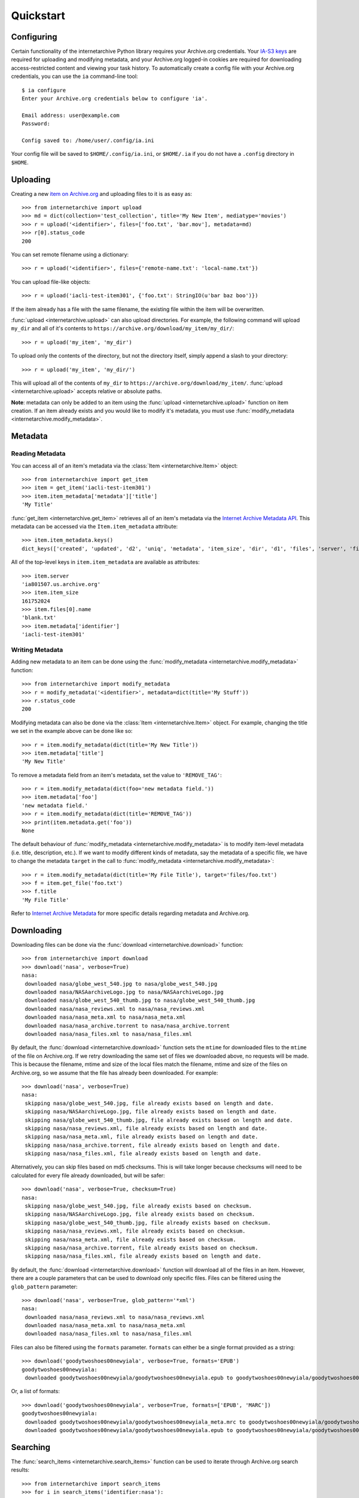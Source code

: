 .. _quickstart:

Quickstart
==========


Configuring
-----------

Certain functionality of the internetarchive Python library requires your Archive.org credentials.
Your `IA-S3 keys <https://archive.org/account/s3.php>`_ are required for uploading and modifying metadata, and your Archive.org logged-in cookies are required for downloading access-restricted content and viewing your task history.
To automatically create a config file with your Archive.org credentials, you can use the ``ia`` command-line tool::

    $ ia configure
    Enter your Archive.org credentials below to configure 'ia'.
    
    Email address: user@example.com
    Password:
    
    Config saved to: /home/user/.config/ia.ini

Your config file will be saved to ``$HOME/.config/ia.ini``, or ``$HOME/.ia`` if you do not have a ``.config`` directory in ``$HOME``.


Uploading
---------

Creating a new `item on Archive.org <https://blog.archive.org/2011/03/31/how-archive-org-items-are-structured/>`_ and uploading files to it is as easy as::

    >>> from internetarchive import upload
    >>> md = dict(collection='test_collection', title='My New Item', mediatype='movies')
    >>> r = upload('<identifier>', files=['foo.txt', 'bar.mov'], metadata=md)
    >>> r[0].status_code
    200

You can set remote filename using a dictionary::

    >>> r = upload('<identifier>', files={'remote-name.txt': 'local-name.txt'})

You can upload file-like objects::

    >>> r = upload('iacli-test-item301', {'foo.txt': StringIO(u'bar baz boo')})

If the item already has a file with the same filename, the existing file within the item will be overwritten.

:func:`upload <internetarchive.upload>` can also upload directories. For example, the following command will upload ``my_dir`` and all of it's contents to ``https://archive.org/download/my_item/my_dir/``::

    >>> r = upload('my_item', 'my_dir')

To upload only the contents of the directory, but not the directory itself, simply append a slash to your directory::

    >>> r = upload('my_item', 'my_dir/')

This will upload all of the contents of ``my_dir`` to ``https://archive.org/download/my_item/``. :func:`upload <internetarchive.upload>` accepts relative or absolute paths.

**Note**: metadata can only be added to an item using the :func:`upload <internetarchive.upload>` function on item creation. If an item already exists and you would like to modify it's metadata, you must use :func:`modify_metadata <internetarchive.modify_metadata>`.


Metadata
--------

Reading Metadata
^^^^^^^^^^^^^^^^

You can access all of an item's metadata via the :class:`Item <internetarchive.Item>` object::

    >>> from internetarchive import get_item
    >>> item = get_item('iacli-test-item301')
    >>> item.item_metadata['metadata']['title']
    'My Title'

:func:`get_item <internetarchive.get_item>` retrieves all of an item's metadata via the `Internet Archive Metadata API <http://blog.archive.org/2013/07/04/metadata-api/>`_. This metadata can be accessed via the ``Item.item_metadata`` attribute::
    
    >>> item.item_metadata.keys()
    dict_keys(['created', 'updated', 'd2', 'uniq', 'metadata', 'item_size', 'dir', 'd1', 'files', 'server', 'files_count', 'workable_servers'])

All of the top-level keys in ``item.item_metadata`` are available as attributes::

    >>> item.server
    'ia801507.us.archive.org'
    >>> item.item_size
    161752024
    >>> item.files[0].name
    'blank.txt'
    >>> item.metadata['identifier']
    'iacli-test-item301'


Writing Metadata
^^^^^^^^^^^^^^^^

Adding new metadata to an item can be done using the :func:`modify_metadata <internetarchive.modify_metadata>` function::

    >>> from internetarchive import modify_metadata
    >>> r = modify_metadata('<identifier>', metadata=dict(title='My Stuff'))
    >>> r.status_code
    200

Modifying metadata can also be done via the :class:`Item <internetarchive.Item>` object. For example, changing the title we set in the example above can be done like so::
    
    >>> r = item.modify_metadata(dict(title='My New Title'))
    >>> item.metadata['title']
    'My New Title'

To remove a metadata field from an item's metadata, set the value to ``'REMOVE_TAG'``::

    >>> r = item.modify_metadata(dict(foo='new metadata field.'))
    >>> item.metadata['foo']
    'new metadata field.'
    >>> r = item.modify_metadata(dict(title='REMOVE_TAG'))
    >>> print(item.metadata.get('foo'))
    None

The default behaviour of :func:`modify_metadata <internetarchive.modify_metadata>` is to modify item-level metadata (i.e. title, description, etc.). If we want to modify different kinds of metadata, say the metadata of a specific file, we have to change the metadata ``target`` in the call to :func:`modify_metadata <internetarchive.modify_metadata>`::

    >>> r = item.modify_metadata(dict(title='My File Title'), target='files/foo.txt')
    >>> f = item.get_file('foo.txt')
    >>> f.title
    'My File Title'

Refer to `Internet Archive Metadata <metadata.html>`_ for more specific details regarding metadata and Archive.org.


Downloading
-----------

Downloading files can be done via the :func:`download <internetarchive.download>` function::

    >>> from internetarchive import download
    >>> download('nasa', verbose=True)
    nasa:
     downloaded nasa/globe_west_540.jpg to nasa/globe_west_540.jpg
     downloaded nasa/NASAarchiveLogo.jpg to nasa/NASAarchiveLogo.jpg
     downloaded nasa/globe_west_540_thumb.jpg to nasa/globe_west_540_thumb.jpg
     downloaded nasa/nasa_reviews.xml to nasa/nasa_reviews.xml
     downloaded nasa/nasa_meta.xml to nasa/nasa_meta.xml
     downloaded nasa/nasa_archive.torrent to nasa/nasa_archive.torrent
     downloaded nasa/nasa_files.xml to nasa/nasa_files.xml

By default, the :func:`download <internetarchive.download>` function sets the ``mtime`` for downloaded files to the ``mtime`` of the file on Archive.org. If we retry downloading the same set of files we downloaded above, no requests will be made. This is because the filename, mtime and size of the local files match the filename, mtime and size of the files on Archive.org, so we assume that the file has already been downloaded. For example::

    >>> download('nasa', verbose=True)
    nasa:
     skipping nasa/globe_west_540.jpg, file already exists based on length and date.
     skipping nasa/NASAarchiveLogo.jpg, file already exists based on length and date.
     skipping nasa/globe_west_540_thumb.jpg, file already exists based on length and date.
     skipping nasa/nasa_reviews.xml, file already exists based on length and date.
     skipping nasa/nasa_meta.xml, file already exists based on length and date.
     skipping nasa/nasa_archive.torrent, file already exists based on length and date.
     skipping nasa/nasa_files.xml, file already exists based on length and date.

Alternatively, you can skip files based on md5 checksums. This is will take longer because checksums will need to be calculated for every file already downloaded, but will be safer::

    >>> download('nasa', verbose=True, checksum=True)
    nasa:
     skipping nasa/globe_west_540.jpg, file already exists based on checksum.
     skipping nasa/NASAarchiveLogo.jpg, file already exists based on checksum.
     skipping nasa/globe_west_540_thumb.jpg, file already exists based on checksum.
     skipping nasa/nasa_reviews.xml, file already exists based on checksum.
     skipping nasa/nasa_meta.xml, file already exists based on checksum.
     skipping nasa/nasa_archive.torrent, file already exists based on checksum.
     skipping nasa/nasa_files.xml, file already exists based on length and date.

By default, the :func:`download <internetarchive.download>` function will download all of the files in an item. However, there are a couple parameters that can be used to download only specific files. Files can be filtered using the ``glob_pattern`` parameter::

    >>> download('nasa', verbose=True, glob_pattern='*xml')
    nasa:
     downloaded nasa/nasa_reviews.xml to nasa/nasa_reviews.xml
     downloaded nasa/nasa_meta.xml to nasa/nasa_meta.xml
     downloaded nasa/nasa_files.xml to nasa/nasa_files.xml

Files can also be filtered using the ``formats`` parameter. ``formats`` can either be a single format provided as a string::

    >>> download('goodytwoshoes00newyiala', verbose=True, formats='EPUB')
    goodytwoshoes00newyiala:
     downloaded goodytwoshoes00newyiala/goodytwoshoes00newyiala.epub to goodytwoshoes00newyiala/goodytwoshoes00newyiala.epub

Or, a list of formats::
    
    >>> download('goodytwoshoes00newyiala', verbose=True, formats=['EPUB', 'MARC'])
    goodytwoshoes00newyiala:
     downloaded goodytwoshoes00newyiala/goodytwoshoes00newyiala_meta.mrc to goodytwoshoes00newyiala/goodytwoshoes00newyiala_meta.mrc
     downloaded goodytwoshoes00newyiala/goodytwoshoes00newyiala.epub to goodytwoshoes00newyiala/goodytwoshoes00newyiala.epub


Searching
---------

The :func:`search_items <internetarchive.search_items>` function can be used to iterate through Archive.org search results::

    >>> from internetarchive import search_items
    >>> for i in search_items('identifier:nasa'):
    ...     print(i['identifier'])
    ...
    nasa

:func:`search_items <internetarchive.search_items>` can also yield :class:`Item <internetarchive.Item>` objects::

    >>> from internetarchive import search_items
    >>> for item in search_items('identifier:nasa').iter_as_items():
    ...     print(item)
    ...
    Collection(identifier='nasa', exists=True)

:func:`search_items <internetarchive.search_items>` will automatically paginate through large result sets.
